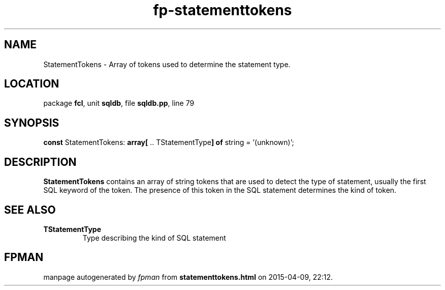 .\" file autogenerated by fpman
.TH "fp-statementtokens" 3 "2014-03-14" "fpman" "Free Pascal Programmer's Manual"
.SH NAME
StatementTokens - Array of tokens used to determine the statement type.
.SH LOCATION
package \fBfcl\fR, unit \fBsqldb\fR, file \fBsqldb.pp\fR, line 79
.SH SYNOPSIS
\fBconst\fR StatementTokens: \fB\fBarray[\fR .. TStatementType\fB] of \fRstring\fR = '(unknown)';

.SH DESCRIPTION
\fBStatementTokens\fR contains an array of string tokens that are used to detect the type of statement, usually the first SQL keyword of the token. The presence of this token in the SQL statement determines the kind of token.


.SH SEE ALSO
.TP
.B TStatementType
Type describing the kind of SQL statement

.SH FPMAN
manpage autogenerated by \fIfpman\fR from \fBstatementtokens.html\fR on 2015-04-09, 22:12.

